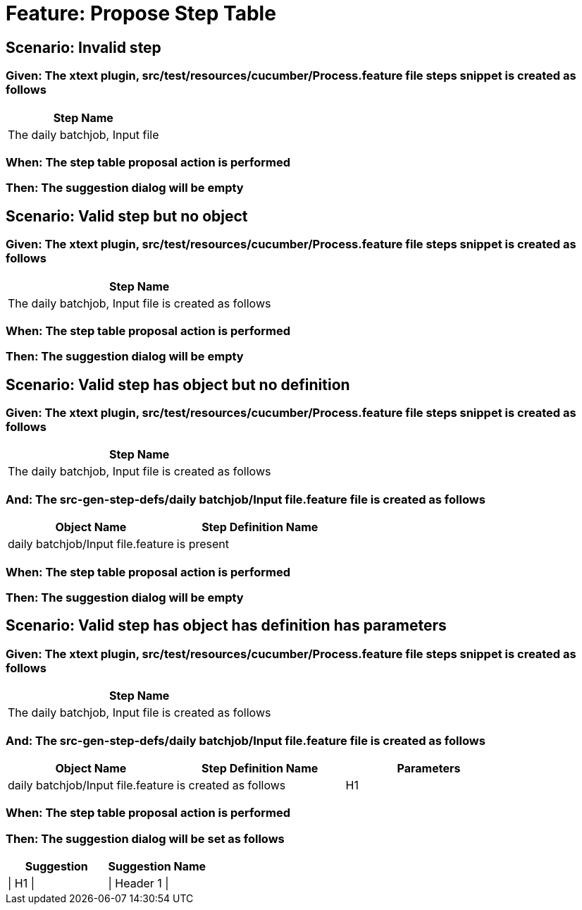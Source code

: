 = Feature: Propose Step Table

== Scenario: Invalid step

=== Given: The xtext plugin, src/test/resources/cucumber/Process.feature file steps snippet is created as follows

[options="header"]
|===
| Step Name                     
| The daily batchjob, Input file
|===

=== When: The step table proposal action is performed

=== Then: The suggestion dialog will be empty

== Scenario: Valid step but no object

=== Given: The xtext plugin, src/test/resources/cucumber/Process.feature file steps snippet is created as follows

[options="header"]
|===
| Step Name                                           
| The daily batchjob, Input file is created as follows
|===

=== When: The step table proposal action is performed

=== Then: The suggestion dialog will be empty

== Scenario: Valid step has object but no definition

=== Given: The xtext plugin, src/test/resources/cucumber/Process.feature file steps snippet is created as follows

[options="header"]
|===
| Step Name                                           
| The daily batchjob, Input file is created as follows
|===

=== And: The src-gen-step-defs/daily batchjob/Input file.feature file is created as follows

[options="header"]
|===
| Object Name                       | Step Definition Name
| daily batchjob/Input file.feature | is present          
|===

=== When: The step table proposal action is performed

=== Then: The suggestion dialog will be empty

== Scenario: Valid step has object has definition has parameters

=== Given: The xtext plugin, src/test/resources/cucumber/Process.feature file steps snippet is created as follows

[options="header"]
|===
| Step Name                                           
| The daily batchjob, Input file is created as follows
|===

=== And: The src-gen-step-defs/daily batchjob/Input file.feature file is created as follows

[options="header"]
|===
| Object Name                       | Step Definition Name  | Parameters
| daily batchjob/Input file.feature | is created as follows | H1        
|===

=== When: The step table proposal action is performed

=== Then: The suggestion dialog will be set as follows

[options="header"]
|===
| Suggestion | Suggestion Name
| \| H1 \|   | \| Header 1 \|       
|===

